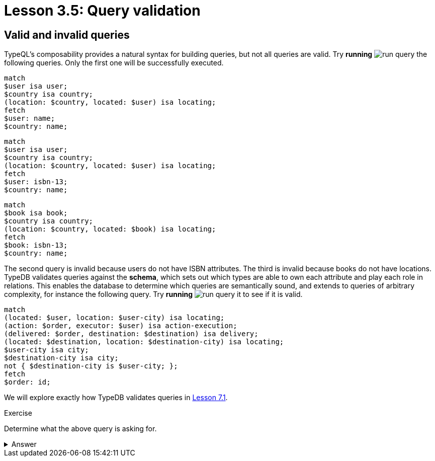 = Lesson 3.5: Query validation

== Valid and invalid queries

TypeQL's composability provides a natural syntax for building queries, but not all queries are valid. Try *running* image:learn::studio-icons/run-query.png[] the following queries. Only the first one will be successfully executed.

[,typeql]
----
match
$user isa user;
$country isa country;
(location: $country, located: $user) isa locating;
fetch
$user: name;
$country: name;
----

[,typeql]
----
match
$user isa user;
$country isa country;
(location: $country, located: $user) isa locating;
fetch
$user: isbn-13;
$country: name;
----

[,typeql]
----
match
$book isa book;
$country isa country;
(location: $country, located: $book) isa locating;
fetch
$book: isbn-13;
$country: name;
----

The second query is invalid because users do not have ISBN attributes. The third is invalid because books do not have locations. TypeDB validates queries against the *schema*, which sets out which types are able to own each attribute and play each role in relations. This enables the database to determine which queries are semantically sound, and extends to queries of arbitrary complexity, for instance the following query. Try *running* image:learn::studio-icons/run-query.png[] it to see if it is valid.

[,typeql]
----
match
(located: $user, location: $user-city) isa locating;
(action: $order, executor: $user) isa action-execution;
(delivered: $order, destination: $destination) isa delivery;
(located: $destination, location: $destination-city) isa locating;
$user-city isa city;
$destination-city isa city;
not { $destination-city is $user-city; };
fetch
$order: id;
----

We will explore exactly how TypeDB validates queries in xref:learn::7-understanding-query-patterns/7.1-patterns-as-constraints.adoc[Lesson 7.1].

.Exercise
[caption=""]
====
Determine what the above query is asking for.

.Answer
[%collapsible]
=====
It retrieves the IDs of orders being sent to a city other than the city of the user that placed the order. Perhaps these orders are gifts! This query uses two keywords we haven't introduced yet: `not` and `is`. We will learn about these keywords in Lesson 7.3 (coming soon).
=====

====
